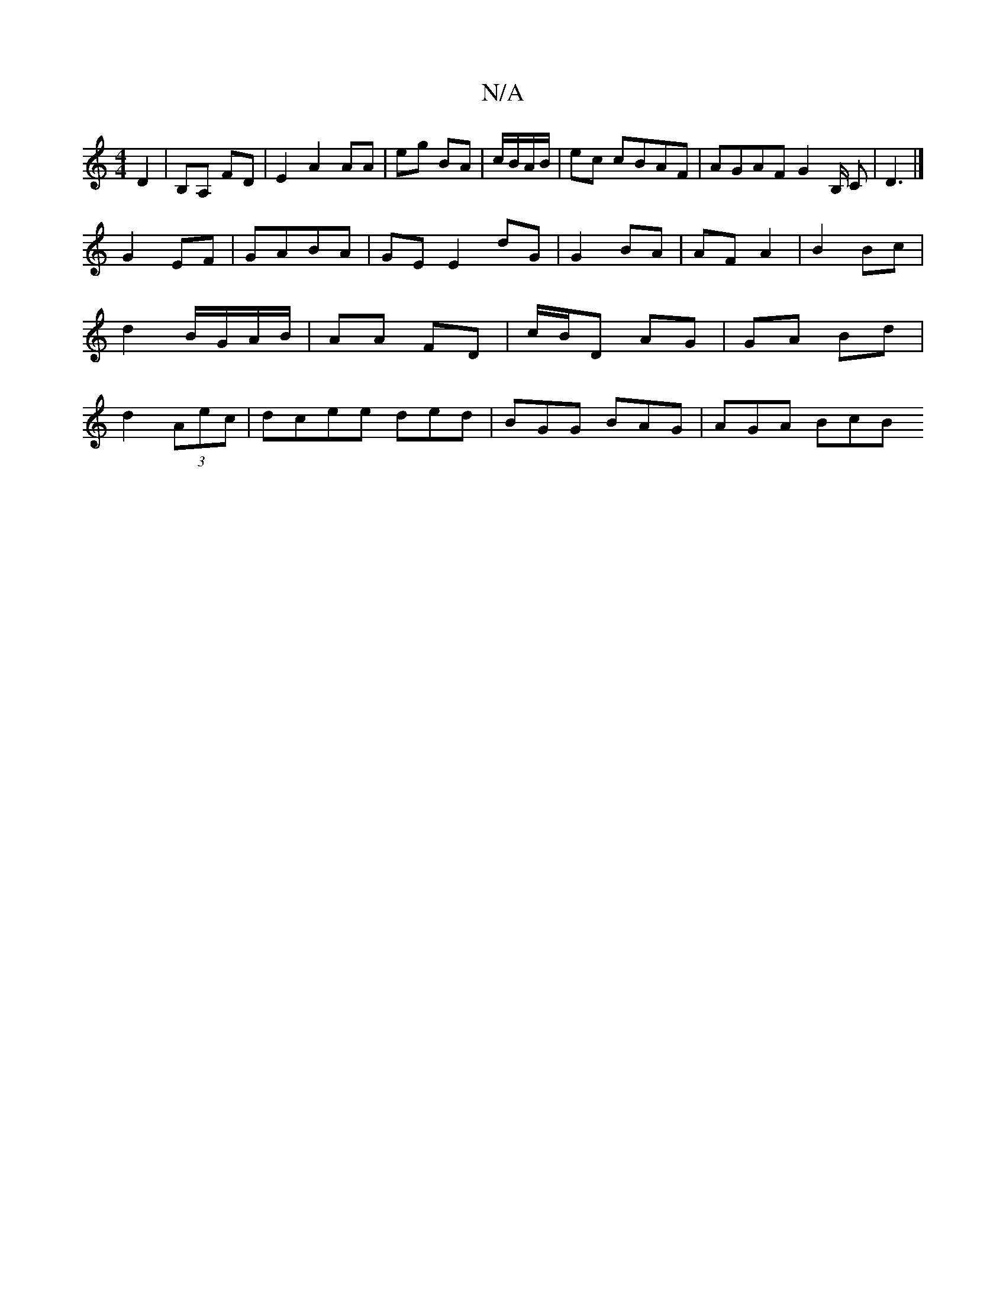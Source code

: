 X:1
T:N/A
M:4/4
R:N/A
K:Cmajor
, D2 | B,A, FD | E2 A2 AA | eg BA | c/B/A/B/| ec cBAF | AGAF G2B,/ C| D3 |]
G2 EF | GABA | GE E2 dG | G2 BA | AF A2 | B2 Bc | d2 B/G/A/B/ | AA FD | c/B/D AG | GA Bd | d2 (3Aec|dcee ded|BGG BAG|AGA BcB